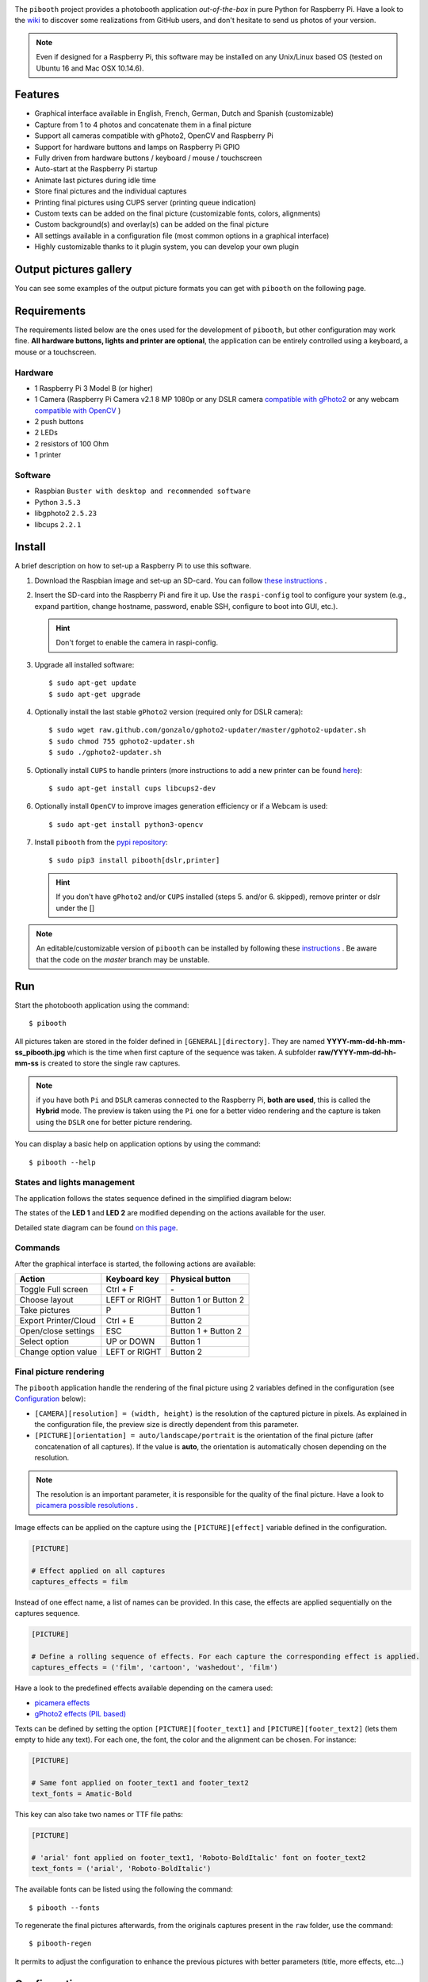 |Pibooth| |BeerPay|

|PythonVersions| |PypiPackage| |Downloads|

The ``pibooth`` project provides a photobooth application *out-of-the-box* in pure Python
for Raspberry Pi. Have a look to the `wiki <https://github.com/pibooth/pibooth/wiki>`_
to discover some realizations from GitHub users, and don't hesitate to send us photos of your version.

.. image:: https://raw.githubusercontent.com/pibooth/pibooth/master/templates/background_samples.png
   :align: center
   :alt: Settings

.. note:: Even if designed for a Raspberry Pi, this software may be installed on any Unix/Linux
          based OS (tested on Ubuntu 16 and Mac OSX 10.14.6).

Features
--------

* Graphical interface available in English, French, German, Dutch and Spanish (customizable)
* Capture from 1 to 4 photos and concatenate them in a final picture
* Support all cameras compatible with gPhoto2, OpenCV and Raspberry Pi
* Support for hardware buttons and lamps on Raspberry Pi GPIO
* Fully driven from hardware buttons / keyboard / mouse / touchscreen
* Auto-start at the Raspberry Pi startup
* Animate last pictures during idle time
* Store final pictures and the individual captures
* Printing final pictures using CUPS server (printing queue indication)
* Custom texts can be added on the final picture (customizable fonts, colors, alignments)
* Custom background(s) and overlay(s) can be added on the final picture
* All settings available in a configuration file (most common options in a graphical interface)
* Highly customizable thanks to it plugin system, you can develop your own plugin

Output pictures gallery
-----------------------

You can see some examples of the output picture formats you can get with ``pibooth`` on the following page.

.. image:: https://raw.githubusercontent.com/pibooth/pibooth/master/templates/gallery.png
   :align: center
   :alt: gallery
   :target: https://github.com/pibooth/pibooth/blob/master/docs/examples.rst
   :height: 200px

Requirements
------------

The requirements listed below are the ones used for the development of ``pibooth``, but
other configuration may work fine. **All hardware buttons, lights and printer are optional**,
the application can be entirely controlled using a keyboard, a mouse or a touchscreen.

Hardware
^^^^^^^^

* 1 Raspberry Pi 3 Model B (or higher)
* 1 Camera (Raspberry Pi Camera v2.1 8 MP 1080p
  or any DSLR camera `compatible with gPhoto2 <http://www.gphoto.org/proj/libgphoto2/support.php>`_
  or any webcam `compatible with OpenCV <https://opencv.org>`_ )
* 2 push buttons
* 2 LEDs
* 2 resistors of 100 Ohm
* 1 printer

Software
^^^^^^^^

* Raspbian ``Buster with desktop and recommended software``
* Python ``3.5.3``
* libgphoto2 ``2.5.23``
* libcups ``2.2.1``

Install
-------

A brief description on how to set-up a Raspberry Pi to use this software.

1. Download the Raspbian image and set-up an SD-card. You can follow
   `these instructions <https://www.raspberrypi.org/documentation/installation/installing-images/README.md>`_ .

2. Insert the SD-card into the Raspberry Pi and fire it up. Use the ``raspi-config`` tool
   to configure your system (e.g., expand partition, change hostname, password, enable SSH,
   configure to boot into GUI, etc.).

   .. hint:: Don't forget to enable the camera in raspi-config.

3. Upgrade all installed software:

   ::

        $ sudo apt-get update
        $ sudo apt-get upgrade

4. Optionally install the last stable ``gPhoto2`` version (required only for DSLR camera):

   ::

        $ sudo wget raw.github.com/gonzalo/gphoto2-updater/master/gphoto2-updater.sh
        $ sudo chmod 755 gphoto2-updater.sh
        $ sudo ./gphoto2-updater.sh

5. Optionally install ``CUPS`` to handle printers (more instructions to add a new printer can be found
   `here <https://www.howtogeek.com/169679/how-to-add-a-printer-to-your-raspberry-pi-or-other-linux-computer>`_):

   ::

        $ sudo apt-get install cups libcups2-dev

6. Optionally install ``OpenCV`` to improve images generation efficiency or if a Webcam is used:

   ::

        $ sudo apt-get install python3-opencv

7. Install ``pibooth`` from the `pypi repository <https://pypi.org/project/pibooth/>`_:

   ::

        $ sudo pip3 install pibooth[dslr,printer]

   .. hint:: If you don't have ``gPhoto2`` and/or ``CUPS`` installed (steps 5. and/or 6. skipped), remove
             printer or dslr under the []

.. note:: An editable/customizable version of ``pibooth`` can be installed by following
          these `instructions <https://github.com/pibooth/pibooth/blob/master/docs/dev.rst>`_ .
          Be aware that the code on the `master` branch may be unstable.

Run
---

Start the photobooth application using the command::

    $ pibooth

All pictures taken are stored in the folder defined in ``[GENERAL][directory]``. They are named
**YYYY-mm-dd-hh-mm-ss_pibooth.jpg** which is the time when first capture of the sequence was taken.
A subfolder **raw/YYYY-mm-dd-hh-mm-ss** is created to store the single raw captures.

.. note:: if you have both ``Pi`` and ``DSLR`` cameras connected to the Raspberry Pi, **both are used**,
          this is called the **Hybrid** mode. The preview is taken using the ``Pi`` one for a better
          video rendering and the capture is taken using the ``DSLR`` one for better picture rendering.

You can display a basic help on application options by using the command::

    $ pibooth --help

States and lights management
^^^^^^^^^^^^^^^^^^^^^^^^^^^^

The application follows the states sequence defined in the simplified diagram
below:

.. image:: https://raw.githubusercontent.com/pibooth/pibooth/master/templates/state_sequence.png
   :align: center
   :alt: State sequence

The states of the **LED 1** and **LED 2** are modified depending on the actions available
for the user.

Detailed state diagram can be found `on this page <https://github.com/pibooth/pibooth/blob/master/docs/plugin.rst>`_.

Commands
^^^^^^^^

After the graphical interface is started, the following actions are available:

======================= ================ =====================
Action                  Keyboard key     Physical button
======================= ================ =====================
Toggle Full screen      Ctrl + F         \-
Choose layout           LEFT or RIGHT    Button 1 or Button 2
Take pictures           P                Button 1
Export Printer/Cloud    Ctrl + E         Button 2
Open/close settings     ESC              Button 1 + Button 2
Select option           UP or DOWN       Button 1
Change option value     LEFT or RIGHT    Button 2
======================= ================ =====================

Final picture rendering
^^^^^^^^^^^^^^^^^^^^^^^

The ``pibooth`` application  handle the rendering of the final picture using 2 variables defined in
the configuration (see `Configuration`_ below):

* ``[CAMERA][resolution] = (width, height)`` is the resolution of the captured picture in pixels.
  As explained in the configuration file, the preview size is directly dependent from this parameter.
* ``[PICTURE][orientation] = auto/landscape/portrait`` is the orientation of the final picture
  (after concatenation of all captures). If the value is **auto**, the orientation is automatically
  chosen depending on the resolution.

.. note:: The resolution is an important parameter, it is responsible for the quality of the final
          picture. Have a look to `picamera possible resolutions <http://picamera.readthedocs.io/en/latest/fov.html#sensor-modes>`_ .

Image effects can be applied on the capture using the ``[PICTURE][effect]`` variable defined in the
configuration.

.. code-block:: ini

    [PICTURE]

    # Effect applied on all captures
    captures_effects = film

Instead of one effect name, a list of names can be provided. In this case, the effects are applied
sequentially on the captures sequence.

.. code-block:: ini

    [PICTURE]

    # Define a rolling sequence of effects. For each capture the corresponding effect is applied.
    captures_effects = ('film', 'cartoon', 'washedout', 'film')

Have a look to the predefined effects available depending on the camera used:

* `picamera effects <https://picamera.readthedocs.io/en/latest/api_camera.html#picamera.PiCamera.image_effect>`_
* `gPhoto2 effects (PIL based) <https://pillow.readthedocs.io/en/latest/reference/ImageFilter.html>`_

Texts can be defined by setting the option ``[PICTURE][footer_text1]`` and ``[PICTURE][footer_text2]``
(lets them empty to hide any text). For each one, the font, the color and the alignment can be chosen.
For instance:

.. code-block:: ini

    [PICTURE]

    # Same font applied on footer_text1 and footer_text2
    text_fonts = Amatic-Bold

This key can also take two names or TTF file paths:

.. code-block:: ini

    [PICTURE]

    # 'arial' font applied on footer_text1, 'Roboto-BoldItalic' font on footer_text2
    text_fonts = ('arial', 'Roboto-BoldItalic')

The available fonts can be listed using the following the command::

    $ pibooth --fonts

To regenerate the final pictures afterwards, from the originals captures present in the
``raw`` folder, use the command::

    $ pibooth-regen

It permits to adjust the configuration to enhance the previous pictures with better
parameters (title, more effects, etc...)

Configuration
-------------

At the first run, a configuration file is generated in ``~/.config/pibooth/pibooth.cfg``
which permits to configure the behavior of the application.

A quick configuration GUI menu (see `Commands`_ ) gives access to the most common options:

.. image:: https://raw.githubusercontent.com/pibooth/pibooth/master/templates/settings.png
   :align: center
   :alt: Settings

More options are available by editing the configuration file which is easily
done using the command::

    $ pibooth --config

The default configuration can be restored with the command (strongly recommended when
upgrading ``pibooth``)::

    $ pibooth --reset

See the `default configuration file <https://github.com/pibooth/pibooth/blob/master/docs/config.rst>`_
for further details.

Customize using plugins
^^^^^^^^^^^^^^^^^^^^^^^

Several plugins maintained by the community are available. They add extra features to
``pibooth``. Have a look to the `plugins on PyPI  <https://pypi.org/search/?q=pibooth>`_.

You can also easily develop your own plugin, and declare it in the ``[GENERAL][plugins]``
key of the configuration. See guidelines to
`develop custom plugin <https://github.com/pibooth/pibooth/blob/master/docs/plugin.rst>`_.

GUI translations
^^^^^^^^^^^^^^^^

The graphical interface texts are available in 4 languages by default: English, French,
German, Dutch and Spanish. The default translations can be easily edited using the command::

    $ pibooth --translate

A new language can be added by adding a new section (``[alpha-2-code]``).
If you want to have ``pibooth`` in your language feel free to send us the corresponding keywords via a GitHub issue.

Printer
^^^^^^^

The print button (see `Commands`_) and print states are automatically activated/shown if:

* `pycups <https://pypi.python.org/pypi/pycups>`_ and `pycups-notify <https://github.com/anxuae/pycups-notify>`_ are installed
* at least one printer is configured in ``CUPS``

To avoid paper waste, set the option ``[PRINTER][max_duplicates]`` to the maximum
of identical pictures that can be sent to the printer.

Set the option ``[PRINTER][max_pages]`` to the number of paper sheets available on the
printer. When this number is reached, the print function will be disabled and an icon
indicates the printer failure. To reset the counter, open then close the settings
graphical interface (see `Commands`_).

Here is the default configuration used for this project in CUPS, it may depend on
the printer used:

================ =============================
Options          Value
================ =============================
Media Size       10cm x 15cm
Color Model      CMYK
Media Type       Glossy Photo Paper
Resolution       Automatic
2-Sided Printing Off
Shrink page ...  Shrink (print the whole page)
================ =============================

Circuit diagram
---------------

Here is the diagram for hardware connections. Please refer to the
`default configuration file <https://github.com/pibooth/pibooth/blob/master/docs/config.rst>`_
to know the default pins used (`physical pin numbering <https://pinout.xyz>`_).

.. image:: https://raw.githubusercontent.com/pibooth/pibooth/master/templates/sketch.png
   :align: center
   :alt: Electronic sketch

An extra button can be added to start and shutdown properly the Raspberry Pi.
Edit the file ``/boot/config.txt`` and set the line::

    dtoverlay=gpio-shutdown

Then connect a push button between physical *pin 5* and *pin 6*.

Terms and conditions
--------------------

See the LICENSE file to have details on the terms and coniditions.

GDPR advices
^^^^^^^^^^^^

``pibooth`` was developed for a private usage with no connection to a professional or commercial activity,
as a consequence GDPR does not apply.
However if you are using photobooth in Europe, it is your responsability to check that your usage and
more particularly the usage of the pictures generated by ``pibooth`` follows the GDPR rules, especially make
sure that the people that will use the ``pibooth`` are aware that the image will be stored on the device.

Credits
^^^^^^^

Pibooth icon from `Artcore Illustrations <https://www.iconspedia.com/icon/photobooth-icon-29464.html>`_

Icons from the Noun Project (https://thenounproject.com/)

- Polaroid by icon 54
- Up hand drawn arrow by Kid A
- Cameraman and Friends Posing For Camera by Gan Khoon Lay

Support us on Beerpay
---------------------

If you want to help us you can by clicking on the following links!

|BeerPay| |BeerPay2|

.. |BeerPay| image:: https://beerpay.io/werdeil/pibooth/badge.svg?style=beer-square
   :align: middle
   :target: https://beerpay.io/werdeil/pibooth

.. |BeerPay2| image:: https://beerpay.io/werdeil/pibooth/make-wish.svg?style=flat-square
   :align: middle
   :target: https://beerpay.io/werdeil/pibooth?focus=wish

.. |Pibooth| image:: https://raw.githubusercontent.com/pibooth/pibooth/master/templates/pibooth.png
   :align: middle

.. |PythonVersions| image:: https://img.shields.io/badge/python-2.7+ / 3.6+-red.svg
   :target: https://www.python.org/downloads
   :alt: Python 2.7+/3.6+

.. |PypiPackage| image:: https://badge.fury.io/py/pibooth.svg
   :target: https://pypi.org/project/pibooth
   :alt: PyPi package

.. |Downloads| image:: https://img.shields.io/pypi/dm/pibooth?color=purple
   :target: https://pypi.org/project/pibooth
   :alt: PyPi downloads
